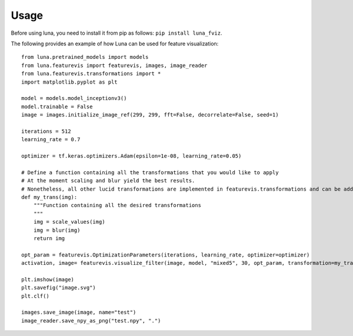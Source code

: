 Usage
=====

Before using luna, you need to install it from pip as follows: ``pip install luna_fviz``.

The following provides an example of how Luna can be used for feature visualization::

    from luna.pretrained_models import models
    from luna.featurevis import featurevis, images, image_reader
    from luna.featurevis.transformations import *
    import matplotlib.pyplot as plt

    model = models.model_inceptionv3()
    model.trainable = False
    image = images.initialize_image_ref(299, 299, fft=False, decorrelate=False, seed=1)

    iterations = 512
    learning_rate = 0.7

    optimizer = tf.keras.optimizers.Adam(epsilon=1e-08, learning_rate=0.05)

    # Define a function containing all the transformations that you would like to apply
    # At the moment scaling and blur yield the best results.
    # Nonetheless, all other lucid transformations are implemented in featurevis.transformations and can be added too.
    def my_trans(img):
        """Function containing all the desired transformations
        """
        img = scale_values(img)
        img = blur(img)
        return img

    opt_param = featurevis.OptimizationParameters(iterations, learning_rate, optimizer=optimizer)
    activation, image= featurevis.visualize_filter(image, model, "mixed5", 30, opt_param, transformation=my_trans)

    plt.imshow(image)
    plt.savefig("image.svg")
    plt.clf()

    images.save_image(image, name="test")
    image_reader.save_npy_as_png("test.npy", ".")
